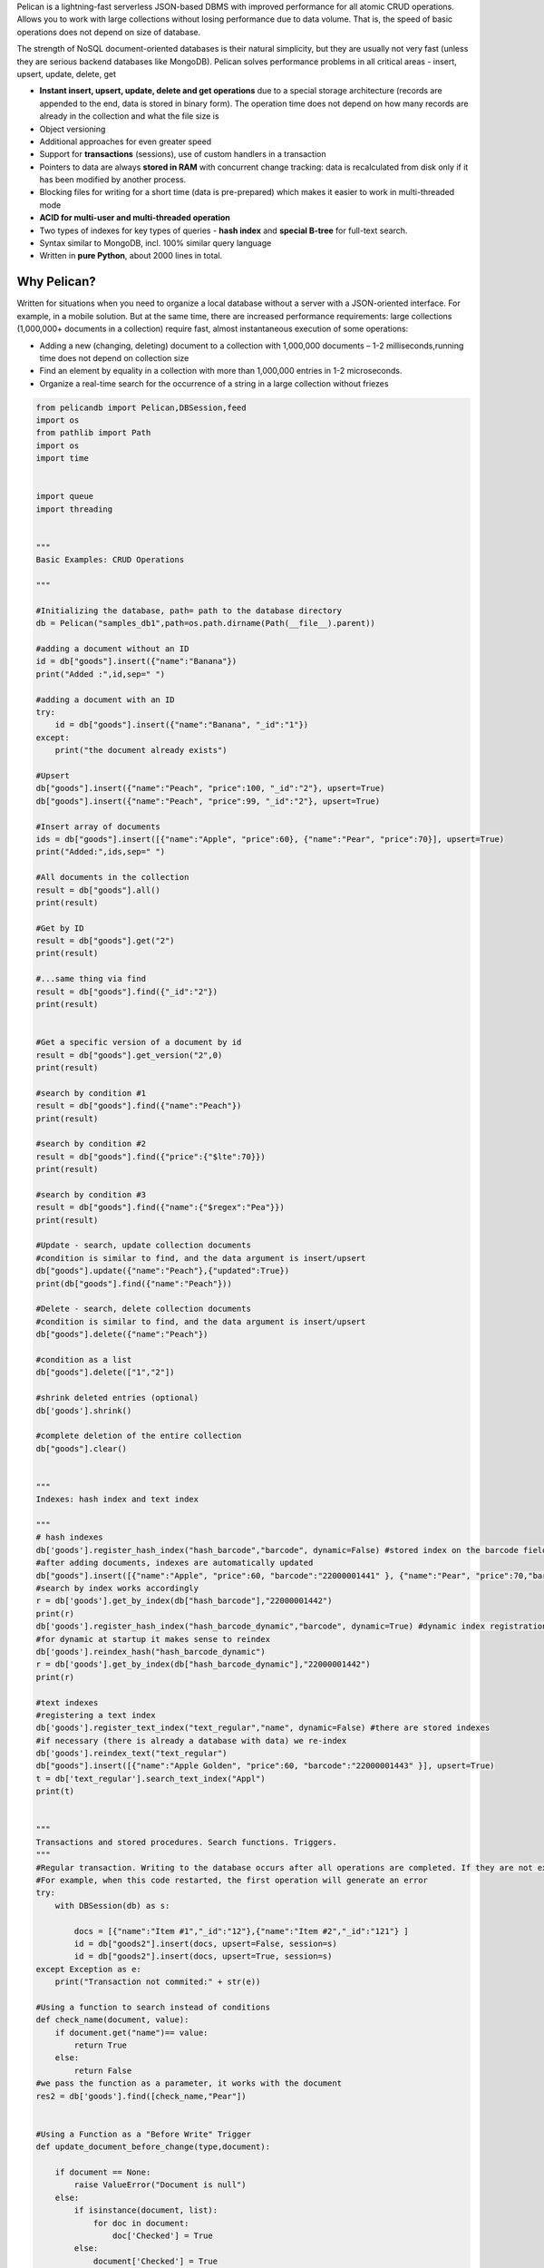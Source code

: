 Pelican is a lightning-fast serverless JSON-based DBMS with improved performance for all atomic CRUD operations. Allows you to work with large collections without losing performance due to data volume. That is, the speed of basic operations does not depend on size of database.

The strength of NoSQL document-oriented databases is their natural simplicity, but they are usually not very fast (unless they are serious backend databases like MongoDB). Pelican solves performance problems in all critical areas - insert, upsert, update, delete, get

* **Instant insert, upsert, update, delete and get operations** due to a special storage architecture (records are appended to the end, data is stored in binary form). The operation time does not depend on how many records are already in the collection and what the file size is
* Object versioning
* Additional approaches for even greater speed
* Support for **transactions** (sessions), use of custom handlers in a transaction
* Pointers to data are always **stored in RAM** with concurrent change tracking: data is recalculated from disk only if it has been modified by another process.
* Blocking files for writing for a short time (data is pre-prepared) which makes it easier to work in multi-threaded mode
* **ACID for multi-user and multi-threaded operation**
* Two types of indexes for key types of queries - **hash index** and **special B-tree** for full-text search.
* Syntax similar to MongoDB, incl. 100% similar query language
* Written in **pure Python**, about 2000 lines in total.

Why Pelican?
------------------

Written for situations when you need to organize a local database without a server with a JSON-oriented interface. For example, in a mobile solution. But at the same time, there are increased performance requirements: large collections (1,000,000+ documents in a collection) require fast, almost instantaneous execution of some operations:

* Adding a new (changing, deleting) document to a collection with 1,000,000 documents – 1-2 milliseconds,running time does not depend on collection size
* Find an element by equality in a collection with more than 1,000,000 entries in 1-2 microseconds.
* Organize a real-time search for the occurrence of a string in a large collection without friezes


.. code-block:: Python

    from pelicandb import Pelican,DBSession,feed
    import os
    from pathlib import Path
    import os
    import time


    import queue
    import threading


    """
    Basic Examples: CRUD Operations

    """

    #Initializing the database, path= path to the database directory
    db = Pelican("samples_db1",path=os.path.dirname(Path(__file__).parent))

    #adding a document without an ID
    id = db["goods"].insert({"name":"Banana"})
    print("Added :",id,sep=" ")

    #adding a document with an ID
    try:
        id = db["goods"].insert({"name":"Banana", "_id":"1"})
    except:
        print("the document already exists")    

    #Upsert
    db["goods"].insert({"name":"Peach", "price":100, "_id":"2"}, upsert=True)
    db["goods"].insert({"name":"Peach", "price":99, "_id":"2"}, upsert=True)

    #Insert array of documents
    ids = db["goods"].insert([{"name":"Apple", "price":60}, {"name":"Pear", "price":70}], upsert=True)
    print("Added:",ids,sep=" ")

    #All documents in the collection
    result = db["goods"].all()
    print(result)

    #Get by ID
    result = db["goods"].get("2")
    print(result)

    #...same thing via find
    result = db["goods"].find({"_id":"2"})
    print(result)


    #Get a specific version of a document by id
    result = db["goods"].get_version("2",0)
    print(result)

    #search by condition #1
    result = db["goods"].find({"name":"Peach"})
    print(result)

    #search by condition #2
    result = db["goods"].find({"price":{"$lte":70}})
    print(result)

    #search by condition #3
    result = db["goods"].find({"name":{"$regex":"Pea"}})
    print(result)

    #Update - search, update collection documents
    #сondition is similar to find, and the data argument is insert/upsert
    db["goods"].update({"name":"Peach"},{"updated":True})
    print(db["goods"].find({"name":"Peach"}))

    #Delete - search, delete collection documents
    #сondition is similar to find, and the data argument is insert/upsert
    db["goods"].delete({"name":"Peach"})

    #сondition as a list
    db["goods"].delete(["1","2"])

    #shrink deleted entries (optional)
    db['goods'].shrink()

    #complete deletion of the entire collection
    db["goods"].clear()


    """
    Indexes: hash index and text index

    """
    # hash indexes
    db['goods'].register_hash_index("hash_barcode","barcode", dynamic=False) #stored index on the barcode field
    #after adding documents, indexes are automatically updated
    db["goods"].insert([{"name":"Apple", "price":60, "barcode":"22000001441" }, {"name":"Pear", "price":70,"barcode":"22000001442"}], upsert=True)
    #search by index works accordingly
    r = db['goods'].get_by_index(db["hash_barcode"],"22000001442")
    print(r)
    db['goods'].register_hash_index("hash_barcode_dynamic","barcode", dynamic=True) #dynamic index registration index by barcode field
    #for dynamic at startup it makes sense to reindex
    db['goods'].reindex_hash("hash_barcode_dynamic")
    r = db['goods'].get_by_index(db["hash_barcode_dynamic"],"22000001442")
    print(r)

    #text indexes
    #registering a text index
    db['goods'].register_text_index("text_regular","name", dynamic=False) #there are stored indexes
    #if necessary (there is already a database with data) we re-index
    db['goods'].reindex_text("text_regular")
    db["goods"].insert([{"name":"Apple Golden", "price":60, "barcode":"22000001443" }], upsert=True)
    t = db['text_regular'].search_text_index("Appl")
    print(t)


    """
    Transactions and stored procedures. Search functions. Triggers. 
    """
    #Regular transaction. Writing to the database occurs after all operations are completed. If they are not executed, the transaction is not committed.
    #For example, when this code restarted, the first operation will generate an error
    try:
        with DBSession(db) as s:
            
            docs = [{"name":"Item #1","_id":"12"},{"name":"Item #2","_id":"121"} ]
            id = db["goods2"].insert(docs, upsert=False, session=s)
            id = db["goods2"].insert(docs, upsert=True, session=s)
    except Exception as e:
        print("Transaction not commited:" + str(e))  

    #Using a function to search instead of conditions
    def check_name(document, value):
        if document.get("name")== value:
            return True
        else:
            return False
    #we pass the function as a parameter, it works with the document
    res2 = db['goods'].find([check_name,"Pear"])


    #Using a Function as a "Before Write" Trigger
    def update_document_before_change(type,document):
        
        if document == None:
            raise ValueError("Document is null")
        else:
            if isinstance(document, list):
                for doc in document:
                    doc['Checked'] = True
            else:
                document['Checked'] = True

    db["goods2"].register_before_change_handler(update_document_before_change)
    id = db["goods2"].insert([{"name1":"Banana","_id":"111222"}], upsert=True)


    #Using the function to control before recording

    def check_document_before_change(type,document):
        
        if document == None:
            raise ValueError("Document is null")
        else:
            if not 'barcode' in document:
                #raise ValueError("No barcode in document")
                print("No barcode in document")

    db["goods2"].register_before_change_handler(check_document_before_change)
    id = db["goods2"].insert([{"name1":"Banana","_id":"111222"}], upsert=True)
    try:
        with DBSession(db) as s:
            
            docs = [{"name":"Item #1","_id":"12"},{"name":"Item #2","_id":"121"} ]
            id = db["goods2"].insert(docs, upsert=True, session=s)
            id = db["goods3"].insert(docs, upsert=True, session=s)
    except Exception as e:
        print("Transaction not commited:" + str(e)) 



    """
    Additional tricks to improve productivity
    """
    #1. Working with a pre-initialized database stack
    #some dictionary with databases
    db = Pelican("samples_db1",path=os.path.dirname(Path(__file__).parent))
    dbmap = {"samples_db1":db}

    #2. Initialization (preemptive reading of tables)
    dbmap["samples_db1"].initialize()

    #3. Using the singletone option to eliminate change checking (if there is no parallel write)
    db = Pelican("samples_db1",path=os.path.dirname(Path(__file__).parent), singleton=True)

    #4. Using the RAM=True option to place collection data in memory (default RAM=True)
    db = Pelican("samples_db1",path=os.path.dirname(Path(__file__).parent), RAM = True)

    #5. Working with indexes in a background thread (by default, when documents change, indexes are written synchronously)
    q = queue.Queue()
    def indexing(q):
        while True:
            task = q.get()
            
            documents = task[0]
            collection_name = task[1]
            db_name = task[2]
            operation = task[3]

            if operation=="add":
                dbmap[db_name][collection_name]._add_values_to_unique_indexes(documents)
                dbmap[db_name][collection_name]._add_values_to_text_indexes(documents)
            elif operation=="delete":
                dbmap[db_name][collection_name]._delete_values_from_unique_indexes(documents)
                dbmap[db_name][collection_name]._delete_values_from_text_indexes(documents)

            q.task_done()


    tinput = threading.Thread(target=indexing, args=(q,))
    tinput.daemon = True
    tinput.start()  

    #the queue is passed as a parameter to the database object
    db2 = Pelican("samples_db2",path=os.path.dirname(Path(__file__).parent),RAM = False, queue=q, singleton=True)

    dbmap["samples_db2"] = db2

    db2['goods'].register_hash_index("hash_barcode","barcode", dynamic=False)
    db2["goods"].insert([{"name":"Apple", "price":60, "barcode":"22000001441" }, {"name":"Pear", "price":70,"barcode":"22000001442"}], upsert=True)

    #Here you need to understand that because indexes are written asynchronously, then the use of indexes may not keep up, so I set sleep
    time.sleep(1)
    r = db2['goods'].get_by_index(db2["hash_barcode"],"22000001442")
    print(r)


    """
    Simplified work with ready-made datasets (data synchronization). Created so as not to parse JSON on the database side, but to transmit the message as is. To do this, it must be in a special format.
    """
    #as a parameter, the "database stack" from the previous example is passed. The second parameter of feed is either a string or a python object with commands in the following format
    """
    {
            "<database_name_in_stack>": {
                "<collection>": {
                    "uid": "<(optional) Operation ID (for response)>",
                    "<command:insert/upsert/update/delete/get/find>": <document(for update-[<condition>,<document>])> 
                }
            }
        }
    """

    #Example 1: upsert 1 document
    res = feed(dbmap,[
        {
            "samples_db1": {
                "goods_1": {
                    "uid": "23",
                    "upsert": {
                        "name": "banana"
                    }
                }
            }
        }
    ])

    #Example 2 with a transaction (the transaction is formatted in square brackets)
    res = feed(dbmap,[
        {
            "samples_db1": [ #transaction
                {
                    "goods_1": {
                        "upsert": {
                            
                            "name": "banana"
                        },
                        "uid": "s1"

                    }
                },
                {
                    "operations_1": {
                        "insert": {
                            
                            "type": "client_operation"
                        },
                        "uid": "s2"
                    }
                }
            ]
        }
    ])

    #Example 3 with search
    res2 = feed(dbmap,[
        {
            "samples_db1": {
                "goods_1": {
                    "uid": "23",
                    "find": {
                        "name": "banana"
                    }
                }
            }
        }
    ])
